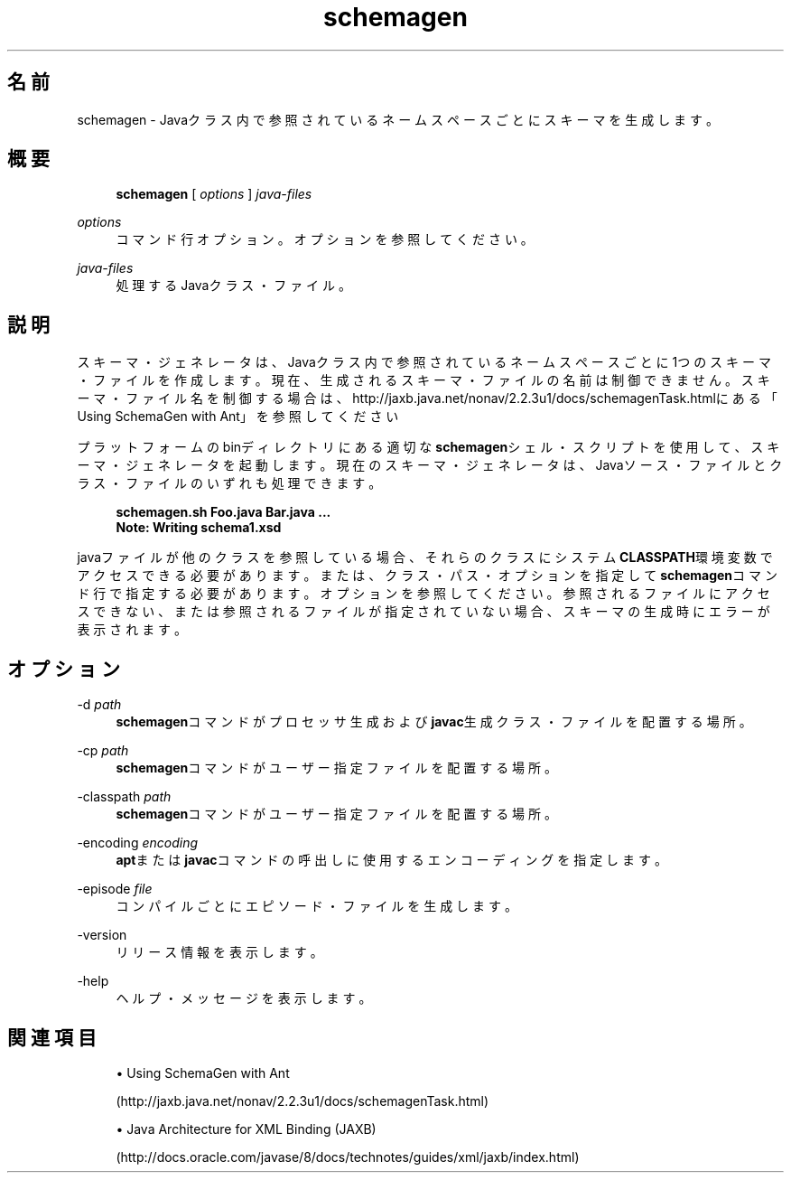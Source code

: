 '\" t
.\" Copyright (c) 2005, 2014, Oracle and/or its affiliates. All rights reserved.
.\" ORACLE PROPRIETARY/CONFIDENTIAL. Use is subject to license terms.
.\"
.\"
.\"
.\"
.\"
.\"
.\"
.\"
.\"
.\"
.\"
.\"
.\"
.\"
.\"
.\"
.\"
.\"
.\"
.\" Title: schemagen
.\" Language: Japanese
.\" Date: 2013年11月21日
.\" SectDesc: Java Webサービス・ツール
.\" Software: JDK 8
.\" Arch: 汎用
.\" Part Number: E58103-01
.\" Doc ID: JSSON
.\"
.if n .pl 99999
.TH "schemagen" "1" "2013年11月21日" "JDK 8" "Java Webサービス・ツール"
.\" -----------------------------------------------------------------
.\" * Define some portability stuff
.\" -----------------------------------------------------------------
.\" ~~~~~~~~~~~~~~~~~~~~~~~~~~~~~~~~~~~~~~~~~~~~~~~~~~~~~~~~~~~~~~~~~
.\" http://bugs.debian.org/507673
.\" http://lists.gnu.org/archive/html/groff/2009-02/msg00013.html
.\" ~~~~~~~~~~~~~~~~~~~~~~~~~~~~~~~~~~~~~~~~~~~~~~~~~~~~~~~~~~~~~~~~~
.ie \n(.g .ds Aq \(aq
.el       .ds Aq '
.\" -----------------------------------------------------------------
.\" * set default formatting
.\" -----------------------------------------------------------------
.\" disable hyphenation
.nh
.\" disable justification (adjust text to left margin only)
.ad l
.\" -----------------------------------------------------------------
.\" * MAIN CONTENT STARTS HERE *
.\" -----------------------------------------------------------------
.SH "名前"
schemagen \- Javaクラス内で参照されているネームスペースごとにスキーマを生成します。
.SH "概要"
.sp
.if n \{\
.RS 4
.\}
.nf
\fBschemagen\fR [ \fIoptions\fR ] \fIjava\-files\fR
.fi
.if n \{\
.RE
.\}
.PP
\fIoptions\fR
.RS 4
コマンド行オプション。オプションを参照してください。
.RE
.PP
\fIjava\-files\fR
.RS 4
処理するJavaクラス・ファイル。
.RE
.SH "説明"
.PP
スキーマ・ジェネレータは、Javaクラス内で参照されているネームスペースごとに1つのスキーマ・ファイルを作成します。現在、生成されるスキーマ・ファイルの名前は制御できません。スキーマ・ファイル名を制御する場合は、http://jaxb\&.java\&.net/nonav/2\&.2\&.3u1/docs/schemagenTask\&.htmlにある
「Using SchemaGen with Ant」を参照してください
.PP
プラットフォームのbinディレクトリにある適切な\fBschemagen\fRシェル・スクリプトを使用して、スキーマ・ジェネレータを起動します。現在のスキーマ・ジェネレータは、Javaソース・ファイルとクラス・ファイルのいずれも処理できます。
.sp
.if n \{\
.RS 4
.\}
.nf
\fBschemagen\&.sh Foo\&.java Bar\&.java \&.\&.\&.\fR
\fBNote: Writing schema1\&.xsd\fR
 
.fi
.if n \{\
.RE
.\}
.PP
javaファイルが他のクラスを参照している場合、それらのクラスにシステム\fBCLASSPATH\fR環境変数でアクセスできる必要があります。または、クラス・パス・オプションを指定して\fBschemagen\fRコマンド行で指定する必要があります。オプションを参照してください。参照されるファイルにアクセスできない、または参照されるファイルが指定されていない場合、スキーマの生成時にエラーが表示されます。
.SH "オプション"
.PP
\-d \fIpath\fR
.RS 4
\fBschemagen\fRコマンドがプロセッサ生成および\fBjavac\fR生成クラス・ファイルを配置する場所。
.RE
.PP
\-cp \fIpath\fR
.RS 4
\fBschemagen\fRコマンドがユーザー指定ファイルを配置する場所。
.RE
.PP
\-classpath \fIpath\fR
.RS 4
\fBschemagen\fRコマンドがユーザー指定ファイルを配置する場所。
.RE
.PP
\-encoding \fIencoding\fR
.RS 4
\fBapt\fRまたは\fBjavac\fRコマンドの呼出しに使用するエンコーディングを指定します。
.RE
.PP
\-episode \fIfile\fR
.RS 4
コンパイルごとにエピソード・ファイルを生成します。
.RE
.PP
\-version
.RS 4
リリース情報を表示します。
.RE
.PP
\-help
.RS 4
ヘルプ・メッセージを表示します。
.RE
.SH "関連項目"
.sp
.RS 4
.ie n \{\
\h'-04'\(bu\h'+03'\c
.\}
.el \{\
.sp -1
.IP \(bu 2.3
.\}
Using SchemaGen with Ant

(http://jaxb\&.java\&.net/nonav/2\&.2\&.3u1/docs/schemagenTask\&.html)
.RE
.sp
.RS 4
.ie n \{\
\h'-04'\(bu\h'+03'\c
.\}
.el \{\
.sp -1
.IP \(bu 2.3
.\}
Java Architecture for XML Binding (JAXB)

(http://docs\&.oracle\&.com/javase/8/docs/technotes/guides/xml/jaxb/index\&.html)
.RE
.br
'pl 8.5i
'bp
